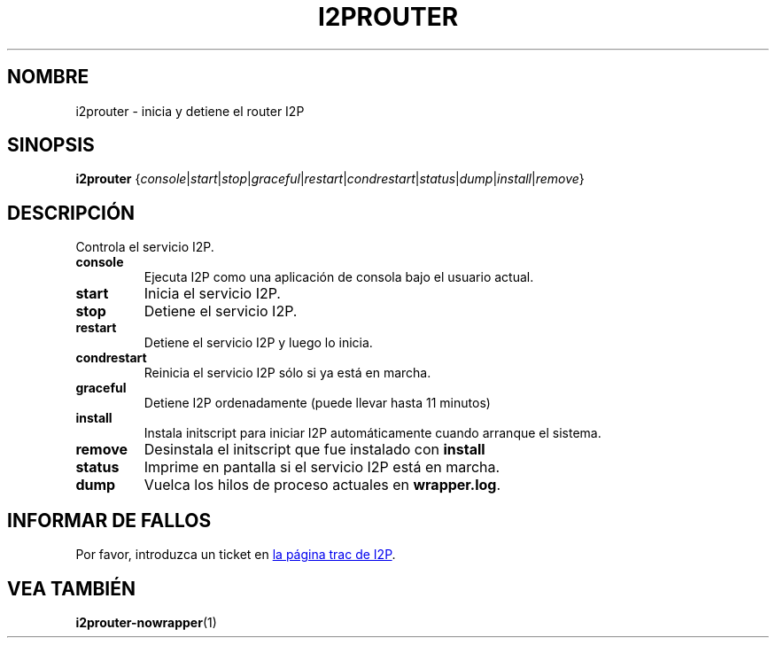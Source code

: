 .\"*******************************************************************
.\"
.\" This file was generated with po4a. Translate the source file.
.\"
.\"*******************************************************************
.TH I2PROUTER 1 "26 de enero, 2017" "" I2P

.SH NOMBRE
i2prouter \- inicia y detiene el router I2P

.SH SINOPSIS
\fBi2prouter\fP
{\fIconsole\fP|\fIstart\fP|\fIstop\fP|\fIgraceful\fP|\fIrestart\fP|\fIcondrestart\fP|\fIstatus\fP|\fIdump\fP|\fIinstall\fP|\fIremove\fP}
.br

.SH DESCRIPCIÓN
Controla el servicio I2P.

.IP \fBconsole\fP
Ejecuta I2P como una aplicación de consola bajo el usuario actual.

.IP \fBstart\fP
Inicia el servicio I2P.

.IP \fBstop\fP
Detiene el servicio I2P.

.IP \fBrestart\fP
Detiene el servicio I2P y luego lo inicia.

.IP \fBcondrestart\fP
Reinicia el servicio I2P sólo si ya está en marcha.

.IP \fBgraceful\fP
Detiene I2P ordenadamente (puede llevar hasta 11 minutos)

.IP \fBinstall\fP
Instala initscript para iniciar I2P automáticamente cuando arranque el
sistema.

.IP \fBremove\fP
Desinstala el initscript que fue instalado con \fBinstall\fP

.IP \fBstatus\fP
Imprime en pantalla si el servicio I2P está en marcha.

.IP \fBdump\fP
Vuelca los hilos de proceso actuales en \fBwrapper.log\fP.

.SH "INFORMAR DE FALLOS"
Por favor, introduzca un ticket en
.UR https://trac.i2p2.de/
la página
trac de I2P
.UE .

.SH "VEA TAMBIÉN"
\fBi2prouter\-nowrapper\fP(1)
